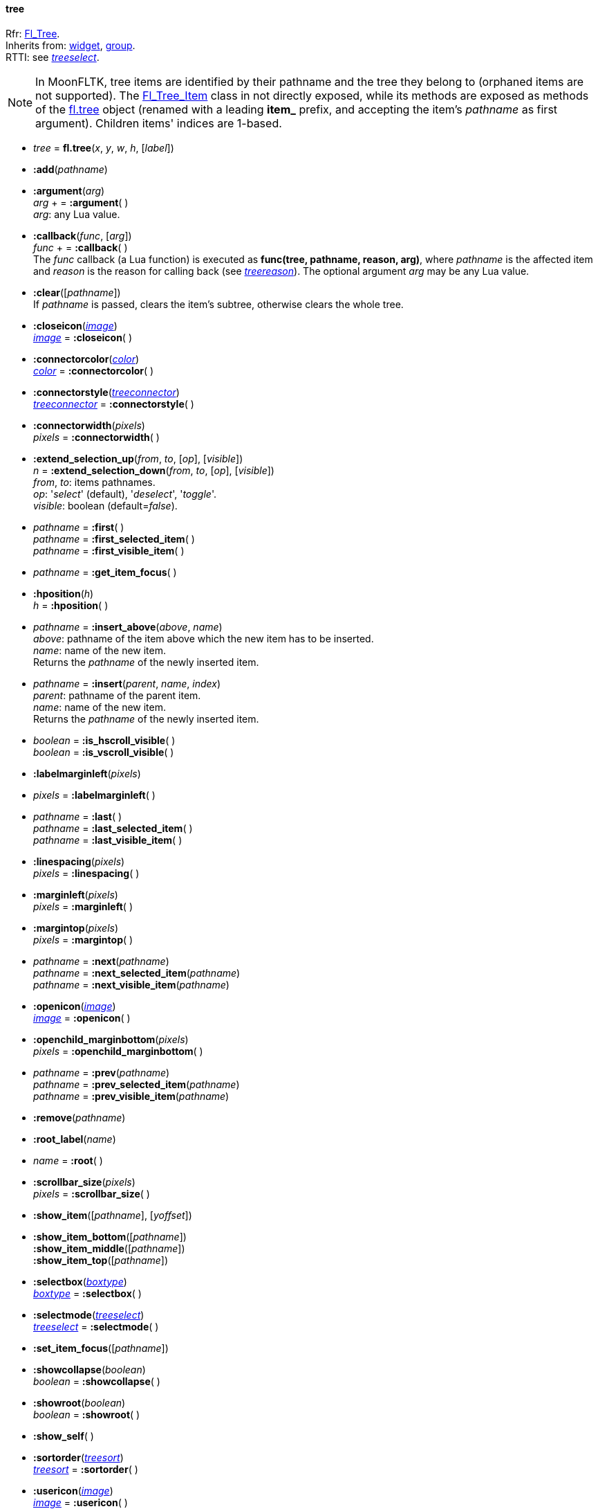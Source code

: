 
[[tree]]
==== tree

[small]#Rfr: link:++http://www.fltk.org/doc-1.3/classFl__Tree.html++[Fl_Tree]. +
Inherits from: <<widget, widget>>, <<group, group>>. +
RTTI: see <<treeselect, _treeselect_>>.#

NOTE: In MoonFLTK, tree items are identified by their pathname and the tree they
belong to (orphaned items are not supported).
The link:++http://www.fltk.org/doc-1.3/classFl__Tree__Item.html++[Fl_Tree_Item] class
in not directly exposed, while its methods are exposed as methods of the <<tree, fl.tree>>
object (renamed with a leading *item_* prefix, and accepting the item's _pathname_
as first argument). Children items' indices are 1-based.

* _tree_ = *fl.tree*(_x_, _y_, _w_, _h_, [_label_])

* *:add*(_pathname_)

* *:argument*(_arg_) +
_arg_ + = *:argument*( ) +
[small]#_arg_: any Lua value.#

* *:callback*(_func_, [_arg_]) +
_func_ + = *:callback*( ) +
[small]#The _func_ callback (a Lua function) is executed as *func(tree, pathname, reason, arg)*,
where _pathname_ is the affected item and _reason_ is the reason for calling back
(see <<treereason, _treereason_>>). The optional argument _arg_ may be any Lua value.#

* *:clear*([_pathname_]) +
[small]#If _pathname_ is passed, clears the item's subtree, otherwise clears the whole tree.#

* *:closeicon*(<<image, _image_>>) +
<<image, _image_>> = *:closeicon*( )

* *:connectorcolor*(<<color, _color_>>) +
<<color, _color_>> = *:connectorcolor*( )

* *:connectorstyle*(<<treeconnector, _treeconnector_>>) +
<<treeconnector, _treeconnector_>> = *:connectorstyle*( )

* *:connectorwidth*(_pixels_) +
_pixels_ = *:connectorwidth*( )

* *:extend_selection_up*(_from_, _to_, [_op_], [_visible_]) +
_n_ = *:extend_selection_down*(_from_, _to_, [_op_], [_visible_]) +
[small]#_from_, _to_: items pathnames. +
_op_: '_select_' (default), '_deselect_', '_toggle_'. +
_visible_: boolean (default=_false_).#

* _pathname_ = *:first*( ) +
_pathname_ = *:first_selected_item*( ) +
_pathname_ = *:first_visible_item*( )

* _pathname_ = *:get_item_focus*( )


* *:hposition*(_h_) +
_h_ = *:hposition*( )


* _pathname_ = *:insert_above*(_above_, _name_) +
[small]#_above_: pathname of the item above which the new item has to be inserted. +
_name_: name of the new item. +
Returns the _pathname_ of the newly inserted item.#

* _pathname_  = *:insert*(_parent_, _name_, _index_) +
[small]#_parent_: pathname of the parent item. +
_name_: name of the new item. +
Returns the _pathname_ of the newly inserted item.#

* _boolean_ = *:is_hscroll_visible*( ) +
_boolean_ = *:is_vscroll_visible*( )

* *:labelmarginleft*(_pixels_) +
* _pixels_ = *:labelmarginleft*( )


* _pathname_ = *:last*( ) +
_pathname_ = *:last_selected_item*( ) +
_pathname_ = *:last_visible_item*( )

* *:linespacing*(_pixels_) +
_pixels_ = *:linespacing*( )


* *:marginleft*(_pixels_) +
_pixels_ = *:marginleft*( )


* *:margintop*(_pixels_) +
_pixels_ = *:margintop*( )


* _pathname_ = *:next*(_pathname_) +
_pathname_ = *:next_selected_item*(_pathname_) +
_pathname_ = *:next_visible_item*(_pathname_)

* *:openicon*(<<image, _image_>>) +
<<image, _image_>> = *:openicon*( )

* *:openchild_marginbottom*(_pixels_) +
_pixels_ = *:openchild_marginbottom*( )

* _pathname_ = *:prev*(_pathname_) +
_pathname_ = *:prev_selected_item*(_pathname_) +
_pathname_ = *:prev_visible_item*(_pathname_)

* *:remove*(_pathname_)

* *:root_label*(_name_)

* _name_ = *:root*( )


* *:scrollbar_size*(_pixels_) +
_pixels_ = *:scrollbar_size*( )

* *:show_item*([_pathname_], [_yoffset_])

* *:show_item_bottom*([_pathname_]) +
*:show_item_middle*([_pathname_]) +
*:show_item_top*([_pathname_])

* *:selectbox*(<<boxtype, _boxtype_>>) +
<<boxtype, _boxtype_>> = *:selectbox*( )

* *:selectmode*(<<treeselect, _treeselect_>>) +
<<treeselect, _treeselect_>> = *:selectmode*( )

* *:set_item_focus*([_pathname_])

* *:showcollapse*(_boolean_) +
_boolean_ = *:showcollapse*( )

* *:showroot*(_boolean_) +
_boolean_ = *:showroot*( )

* *:show_self*( )

* *:sortorder*(<<treesort, _treesort_>>) +
<<treesort, _treesort_>> = *:sortorder*( )

* *:usericon*(<<image, _image_>>) +
<<image, _image_>> = *:usericon*( )

* *:usericon_marginleft*(_pixels_) +
_pixels_ = *:usericon_marginleft*( )

* *:vposition*(_v_) +
_v_ = *:vposition*( )

* *:item_activate*(_pathname_)

* _pathname_  = *:item_child*(_pathname_, _index_)

* _n_ = *:item_children*(_pathname_)

* _boolean_ = *:item_close*(_pathname_, [_docallback_])

* *:item_deactivate*(_pathname_)

* _n_ = *:item_depth*(_pathname_)


* _boolean_ = *:item_deselect*([_pathname_], [_docallback_]) +
_boolean_ = *:item_deselect_all*([_pathname_], [_docallback_])

* *:item_display*([_pathname_])

* _boolean_ = *:item_displayed*([_pathname_])


* _index_  = *:item_find_child*(_pathname_, _name_) +
[small]#Returns _nil_ if the item _pathname_ has no child named _name_, otherwise
returns its index (1-based).#

* _h_ = *:item_h*(_pathname_)


* _boolean_ = *:item_has_children*(_pathname_) +
_boolean_ = *:item_is_active*(_pathname_) +
_boolean_ = *:item_is_activated*(_pathname_) +
_boolean_ = *:item_is_close*(_pathname_) +
_boolean_ = *:item_is_open*(_pathname_) +
_boolean_ = *:item_is_root*(_pathname_) +
_boolean_ = *:item_is_selected*(_pathname_) +
_boolean_ = *:item_is_visible*(_pathname_)

* *:item_label*(_pathname_, _label_) +
_label_ = *:item_label*(_pathname_)

* _x_ = *:item_label_x*(_pathname_) +
_y_ = *:item_label_y*(_pathname_) +
_w_ = *:item_label_w*(_pathname_) +
_h_ = *:item_label_h*(_pathname_) +


* *:item_labelbgcolor*([_pathname_], <<color, _color_>>) +
<<color, _color_>> = *:item_labelbgcolor*([_pathname_]) +
[small]#_pathname_=_nil_ to set/get the default color.#

* *:item_labelfgcolor*([_pathname_], <<color, _color_>>) +
<<color, _color_>> = *:item_labelfgcolor*([_pathname_]) +
[small]#_pathname_=_nil_ to set/get the default color.#

* *:item_labelcolor*: alias for *:item_labelfgcolor*.

* *:item_labelfont*([_pathname_], <<font, _font_>>) +
<<font, _font_>> = *:item_labelfont*([_pathname_]) +
[small]#_pathname_=_nil_ to set/get the default font.#


* *:item_labelsize*([_pathname_], _fontsize_) +
_fontsize_ = *:item_labelsize*([_pathname_]) +
[small]#_pathname_=_nil_ to set/get the default font size.#

* _boolean_ = *:item_open*(_pathname_, [_docallback_])


* _boolean_ = *:item_open_toggle*(_pathname_, [_docallback_])


* _pathname_ = *:item_parent*(_pathname_)


* *:item_show_self*(_pathname_, [_indent_])

* _boolean_ = *:item_select*([_pathname_], [_docallback_]) +
_boolean_ = *:item_select_all*([_pathname_], [_docallback_]) +
_boolean_ = *:item_select_only*([_pathname_], [_docallback_]) +
_boolean_ = *:item_select_toggle*([_pathname_], [_docallback_]) +

* *:item_swap_children*(_pathname_, _name~1~_, _name~2~_)

* *:item_user_data*(_pathname_, _val_) +
_val_ = *:item_user_data*(_pathname_) +
[small]#_val_: integer value to associate with the item (may be used to index
a Lua table containing more complex data).#


* *:item_usericon*(_pathname_, <<image, _image_>>) +
<<image, _image_>> = *:item_usericon*(_pathname_)

* *:item_visible*(_pathname_) +
_boolean_ = *:item_visible_r*(_pathname_)

* _w_ = *:item_w*(_pathname_)


* *:item_widget*(_pathname_, <<widget, _widget_>>) +
<<widget, _widget_>> = *:item_widget*(_pathname_)

* _x_ = *:item_x*(_pathname_) +
_y_ = *:item_y*(_pathname_)


